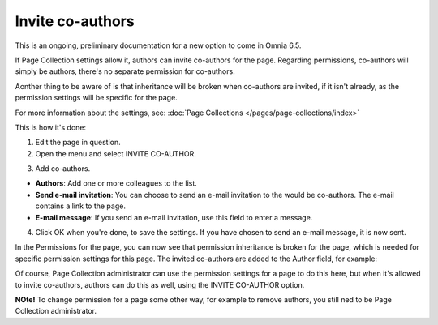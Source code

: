 Invite co-authors
==================

This is an ongoing, preliminary documentation for a new option to come in Omnia 6.5.

If Page Collection settings allow it, authors can invite co-authors for the page. Regarding permissions, co-authors will simply be authors, there's no separate permission for co-authors.

Aonther thing to be aware of is that inheritance will be broken when co-authors are invited, if it isn't already, as the permission settings will be specific for the page.

For more information about the settings, see: :doc:`Page Collections </pages/page-collections/index>`

This is how it's done:

1. Edit the page in question.
2. Open the menu and select INVITE CO-AUTHOR.

.. image:: co-author-menu-select.png

3. Add co-authors.

.. image:: co-author-dialog.png

+ **Authors**: Add one or more colleagues to the list.
+ **Send e-mail invitation**: You can choose to send an e-mail invitation to the would be co-authors. The e-mail contains a link to the page. 
+ **E-mail message**: If you send an e-mail invitation, use this field to enter a message.

4. Click OK when you're done, to save the settings. If you have chosen to send an e-mail message, it is now sent.

In the Permissions for the page, you can now see that permission inheritance is broken for the page, which is needed for specific permission settings for this page. The invited co-authors are added to the Author field, for example:

.. image:: permission-co-authors.png

Of course, Page Collection administrator can use the permission settings for a page to do this here, but when it's allowed to invite co-authors, authors can do this as well, using the INVITE CO-AUTHOR option.

**NOte!** To change permission for a page some other way, for example to remove authors, you still ned to be Page Collection administrator.


